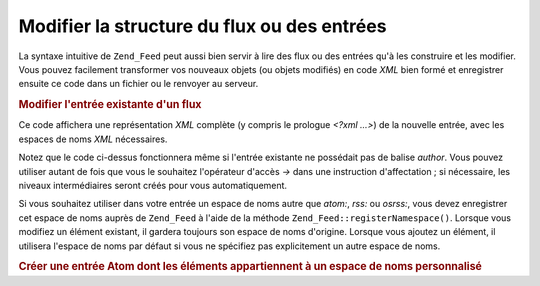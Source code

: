 .. EN-Revision: none
.. _zend.feed.modifying-feed:

Modifier la structure du flux ou des entrées
============================================

La syntaxe intuitive de ``Zend_Feed`` peut aussi bien servir à lire des flux ou des entrées qu'à les construire
et les modifier. Vous pouvez facilement transformer vos nouveaux objets (ou objets modifiés) en code *XML* bien
formé et enregistrer ensuite ce code dans un fichier ou le renvoyer au serveur.

.. _zend.feed.modifying-feed.example.modifying:

.. rubric:: Modifier l'entrée existante d'un flux

.. code-block:: php
   :linenos:

   $flux = new Zend_Feed_Atom('http://atom.exemple.com/flux/1');
   $entree = $flux->current();

   $entree->title = 'Ceci est un nouveau titre';
   $entree->author->email = 'mon_email@exemple.com';

   echo $entree->saveXML();

Ce code affichera une représentation *XML* complète (y compris le prologue *<?xml ...>*) de la nouvelle entrée,
avec les espaces de noms *XML* nécessaires.

Notez que le code ci-dessus fonctionnera même si l'entrée existante ne possédait pas de balise *author*. Vous
pouvez utiliser autant de fois que vous le souhaitez l'opérateur d'accès *->* dans une instruction
d'affectation ; si nécessaire, les niveaux intermédiaires seront créés pour vous automatiquement.

Si vous souhaitez utiliser dans votre entrée un espace de noms autre que *atom:*, *rss:* ou *osrss:*, vous devez
enregistrer cet espace de noms auprès de ``Zend_Feed`` à l'aide de la méthode
``Zend_Feed::registerNamespace()``. Lorsque vous modifiez un élément existant, il gardera toujours son espace de
noms d'origine. Lorsque vous ajoutez un élément, il utilisera l'espace de noms par défaut si vous ne spécifiez
pas explicitement un autre espace de noms.

.. _zend.feed.modifying-feed.example.creating:

.. rubric:: Créer une entrée Atom dont les éléments appartiennent à un espace de noms personnalisé

.. code-block:: php
   :linenos:

   $entree = new Zend_Feed_Entry_Atom();
   // en Atom, id est toujours affecté par le serveur
   $entree->title = 'mon entrée perso';
   $entree->author->name = 'Auteur';
   $entree->author->email = 'moi@exemple.com';

   // maintenant on s'occupe de la partie personnalisée
   Zend_Feed::registerNamespace('monen',
                                'http://www.exemple.com/monen/1.0');

   $entree->{'monen:monelement_un'} = 'ma première valeur personnalisée';
   $entree->{'monen:conteneur_elt'}
          ->partie1 = 'première partie imbriquée personnalisée';
   $entree->{'monen:conteneur_elt'}
          ->partie2 = 'deuxième partie imbriquée personnalisée';

   echo $entree->saveXML();


